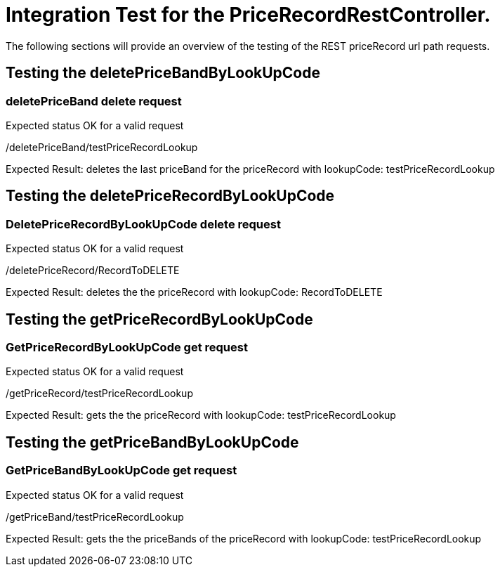 Integration Test for the PriceRecordRestController.
===================================================


The following sections will provide an overview of the testing of the REST priceRecord url path requests.

[[IntegrationTestforthePriceRecordRestController..TestingthedeletePriceBandByLookUpCode]]
== Testing the deletePriceBandByLookUpCode

=== deletePriceBand delete request

Expected status OK for a valid request

/deletePriceBand/testPriceRecordLookup

Expected Result: deletes the last priceBand for the priceRecord with lookupCode: testPriceRecordLookup 

[[IntegrationTestforthePriceRecordRestController..TestingthedeletePriceRecordByLookUpCode]]
== Testing the deletePriceRecordByLookUpCode

=== DeletePriceRecordByLookUpCode delete request

Expected status OK for a valid request

/deletePriceRecord/RecordToDELETE

Expected Result: deletes the the priceRecord with lookupCode: RecordToDELETE 

[[IntegrationTestforthePriceRecordRestController..TestingthegetPriceRecordByLookUpCode]]
== Testing the getPriceRecordByLookUpCode

=== GetPriceRecordByLookUpCode get request

Expected status OK for a valid request

/getPriceRecord/testPriceRecordLookup

Expected Result: gets the the priceRecord with lookupCode: testPriceRecordLookup 

[[IntegrationTestforthePriceRecordRestController..TestingthegetPriceBandByLookUpCode]]
== Testing the getPriceBandByLookUpCode

=== GetPriceBandByLookUpCode get request

Expected status OK for a valid request

/getPriceBand/testPriceRecordLookup

Expected Result: gets the the priceBands of the priceRecord with lookupCode: testPriceRecordLookup 

